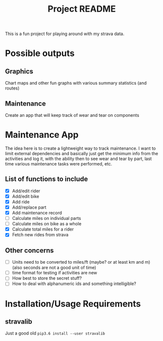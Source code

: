 #+TITLE: Project README

This is a fun project for playing around with my strava data.

* Possible outputs
** Graphics
Chart maps and other fun graphs with various summary statistics (and routes)
** Maintenance 
Create an app that will keep track of wear and tear on components

* Maintenance App
The idea here is to create a lightweight way to track maintenance. I want to limit external dependencies and basically just get the minimum info from the activities and log it, with the ability then to see wear and tear by part, last time various maintenance tasks were performed, etc. 

** List of functions to include
- [X] Add/edit rider 
- [X] Add/edit bike
- [X] Add ride
- [X] Add/replace part
- [X] Add maintenance record
- [ ] Calculate miles on individual parts
- [ ] Calculate miles on bike as a whole
- [X] Calculate total miles for a rider
- [X] Fetch new rides from strava 

** Other concerns
- [ ] Units need to be converted to miles/ft (maybe? or at least km and m) (also seconds are not a good unit of time)
- [ ] time format for testing if activities are new
- [ ] How best to store the secret stuff?
- [ ] How to deal with alphanumeric ids and something intelligible?

* Installation/Usage Requirements
** stravalib
Just a good old =pip3.6 install --user stravalib=
